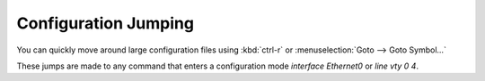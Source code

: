 Configuration Jumping
======

You can quickly move around large configuration files using :kbd:`ctrl-r` or  :menuselection:`Goto --> Goto Symbol...`

.. image:: /_images/jumping.gif

These jumps are made to any command that enters a configuration mode `interface Ethernet0` or `line vty 0 4`.

